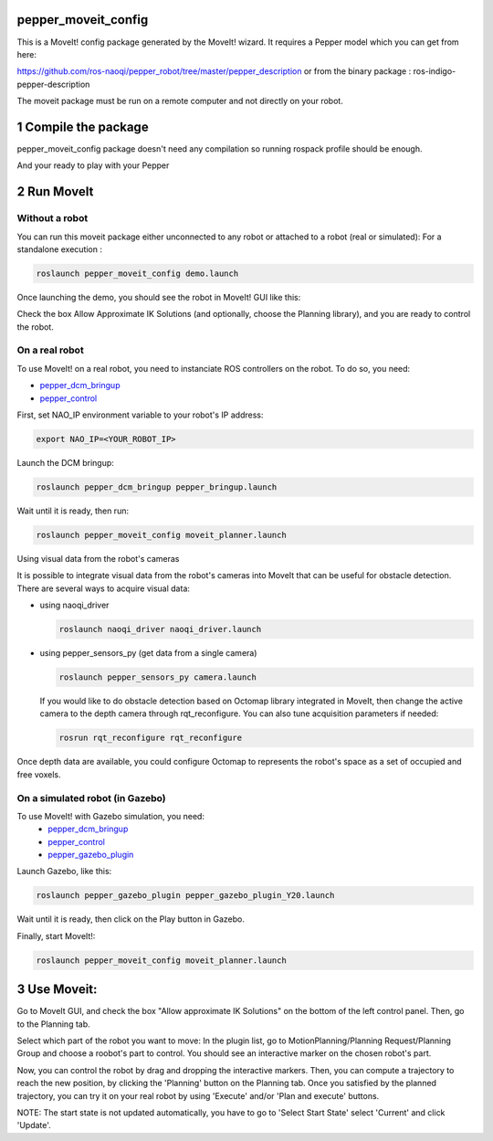 pepper_moveit_config
===================

This is a MoveIt! config package generated by the MoveIt! wizard.
It requires a Pepper model which you can get from here:

https://github.com/ros-naoqi/pepper_robot/tree/master/pepper_description
or from the binary package : ros-indigo-pepper-description

The moveit package must be run on a remote computer and not directly on your robot.

1 Compile the package
=====================

pepper_moveit_config package doesn't need any compilation so running rospack profile should be enough.

And your ready to play with your Pepper

2 Run MoveIt
============

Without a robot
-------------
You can run this moveit package either unconnected to any robot or attached to a robot (real or simulated):
For a standalone execution :

.. code-block:: bash

    roslaunch pepper_moveit_config demo.launch

Once launching the demo, you should see the robot in MoveIt! GUI like this: 

.. image:: tuto/moveit_launch.png
   :width: 100%

Check the box Allow Approximate IK Solutions (and optionally, choose the Planning library), and you are ready to control the robot. 

On a real robot
---------------
To use MoveIt! on a real robot, you need to instanciate ROS controllers on the robot.
To do so, you need:

- `pepper_dcm_bringup <https://github.com/ros-naoqi/pepper_dcm_robot>`_
- `pepper_control <https://github.com/ros-naoqi/pepper_virtual>`_

First, set NAO_IP environment variable to your robot's IP address:

.. code-block:: bash

    export NAO_IP=<YOUR_ROBOT_IP>

Launch the DCM bringup:

.. code-block:: bash

    roslaunch pepper_dcm_bringup pepper_bringup.launch
    
Wait until it is ready, then run:

.. code-block:: bash

    roslaunch pepper_moveit_config moveit_planner.launch

Using visual data from the robot's cameras

It is possible to integrate visual data from the robot's cameras into MoveIt that can be useful for obstacle detection.
There are several ways to acquire visual data:

- using naoqi_driver

  .. code-block:: bash

       roslaunch naoqi_driver naoqi_driver.launch

- using pepper_sensors_py (get data from a single camera)

  .. code-block:: bash

       roslaunch pepper_sensors_py camera.launch

  If you would like to do obstacle detection based on Octomap library integrated in MoveIt, then change the active camera to the depth camera through rqt_reconfigure. 
  You can also tune acquisition parameters if needed:

  .. code-block:: bash

       rosrun rqt_reconfigure rqt_reconfigure

Once depth data are available, you could configure Octomap to represents the robot's space as a set of occupied and free voxels.

.. image:: tuto/moveit_octomap.png
   :width: 100%

On a simulated robot (in Gazebo)
--------------------------------
To use MoveIt! with Gazebo simulation, you need:
   - `pepper_dcm_bringup <https://github.com/ros-naoqi/pepper_dcm_robot>`_
   - `pepper_control <https://github.com/ros-naoqi/pepper_virtual>`_
   - `pepper_gazebo_plugin <https://github.com/ros-naoqi/pepper_virtual>`_

Launch Gazebo, like this:

.. code-block:: bash

    roslaunch pepper_gazebo_plugin pepper_gazebo_plugin_Y20.launch

Wait until it is ready, then click on the Play button in Gazebo.

Finally, start MoveIt!:

.. code-block:: bash

    roslaunch pepper_moveit_config moveit_planner.launch


3 Use Moveit:
=============
Go to MoveIt GUI, and check the box "Allow approximate IK Solutions" on the bottom of the left control panel.
Then, go to the Planning tab.

Select which part of the robot you want to move:
In the plugin list, go to MotionPlanning/Planning Request/Planning Group and choose a roobot's part to control. 
You should see an interactive marker on the chosen robot's part. 

Now, you can control the robot by drag and dropping the interactive markers.
Then, you can compute a trajectory to reach the new position, by clicking the 'Planning' button on the Planning tab.
Once you satisfied by the planned trajectory, you can try it on your real robot by using 'Execute' and/or 'Plan and execute' buttons.

NOTE: The start state is not updated automatically, you have to go to 'Select Start State' select 'Current' and click 'Update'.
